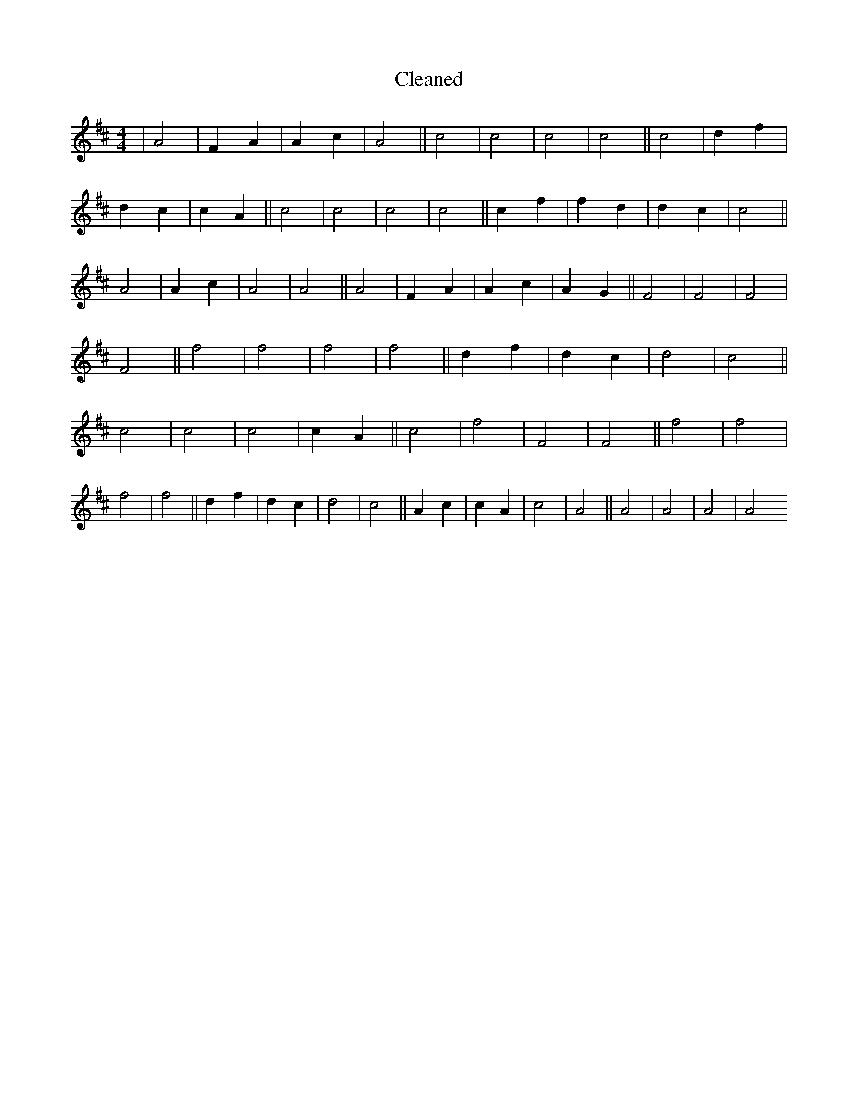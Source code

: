 X:598
T: Cleaned
M:4/4
K: DMaj
|A4|F2A2|A2c2|A4||c4|c4|c4|c4||c4|d2f2|d2c2|c2A2||c4|c4|c4|c4||c2f2|f2d2|d2c2|c4||A4|A2c2|A4|A4||A4|F2A2|A2c2|A2G2||F4|F4|F4|F4||f4|f4|f4|f4||d2f2|d2c2|d4|c4||c4|c4|c4|c2A2||c4|f4|F4|F4||f4|f4|f4|f4||d2f2|d2c2|d4|c4||A2c2|c2A2|c4|A4||A4|A4|A4|A4